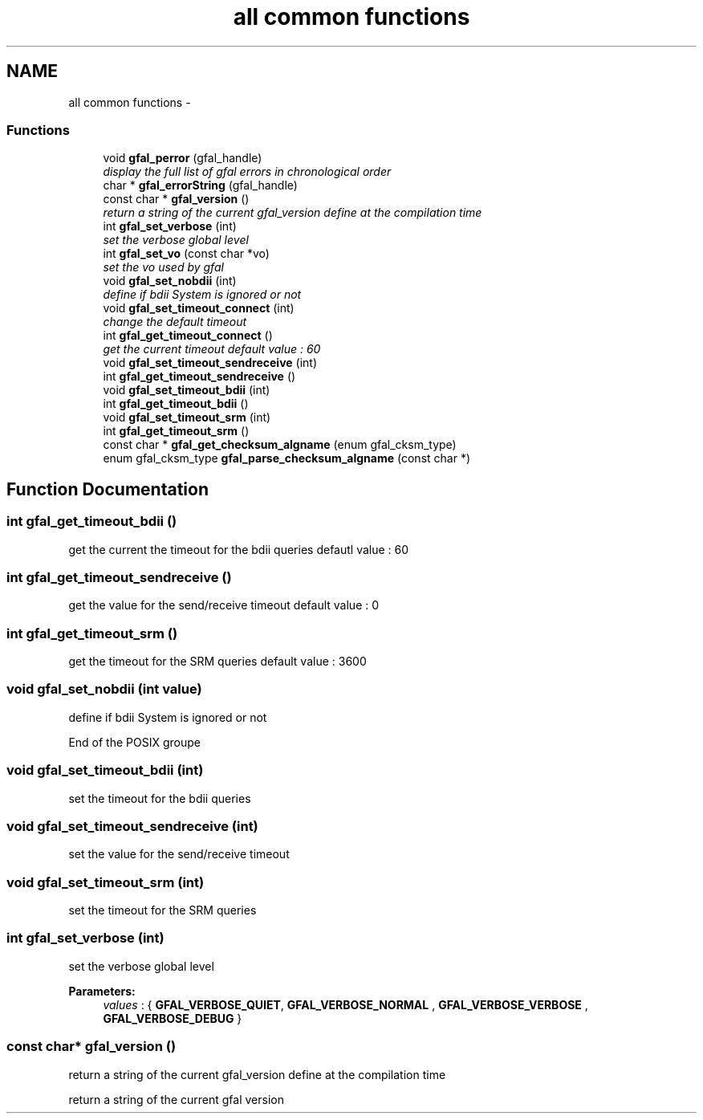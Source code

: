 .TH "all common functions" 3 "3 Aug 2011" "Version 1.90" "CERN org.glite.Gfal" \" -*- nroff -*-
.ad l
.nh
.SH NAME
all common functions \- 
.SS "Functions"

.in +1c
.ti -1c
.RI "void \fBgfal_perror\fP (gfal_handle)"
.br
.RI "\fIdisplay the full list of gfal errors in chronological order \fP"
.ti -1c
.RI "char * \fBgfal_errorString\fP (gfal_handle)"
.br
.ti -1c
.RI "const char * \fBgfal_version\fP ()"
.br
.RI "\fIreturn a string of the current gfal_version define at the compilation time \fP"
.ti -1c
.RI "int \fBgfal_set_verbose\fP (int)"
.br
.RI "\fIset the verbose global level \fP"
.ti -1c
.RI "int \fBgfal_set_vo\fP (const char *vo)"
.br
.RI "\fIset the vo used by gfal \fP"
.ti -1c
.RI "void \fBgfal_set_nobdii\fP (int)"
.br
.RI "\fIdefine if bdii System is ignored or not \fP"
.ti -1c
.RI "void \fBgfal_set_timeout_connect\fP (int)"
.br
.RI "\fIchange the default timeout \fP"
.ti -1c
.RI "int \fBgfal_get_timeout_connect\fP ()"
.br
.RI "\fIget the current timeout default value : 60 \fP"
.ti -1c
.RI "void \fBgfal_set_timeout_sendreceive\fP (int)"
.br
.ti -1c
.RI "int \fBgfal_get_timeout_sendreceive\fP ()"
.br
.ti -1c
.RI "void \fBgfal_set_timeout_bdii\fP (int)"
.br
.ti -1c
.RI "int \fBgfal_get_timeout_bdii\fP ()"
.br
.ti -1c
.RI "void \fBgfal_set_timeout_srm\fP (int)"
.br
.ti -1c
.RI "int \fBgfal_get_timeout_srm\fP ()"
.br
.ti -1c
.RI "const char * \fBgfal_get_checksum_algname\fP (enum gfal_cksm_type)"
.br
.ti -1c
.RI "enum gfal_cksm_type \fBgfal_parse_checksum_algname\fP (const char *)"
.br
.in -1c
.SH "Function Documentation"
.PP 
.SS "int gfal_get_timeout_bdii ()"
.PP
get the current the timeout for the bdii queries defautl value : 60 
.SS "int gfal_get_timeout_sendreceive ()"
.PP
get the value for the send/receive timeout default value : 0 
.SS "int gfal_get_timeout_srm ()"
.PP
get the timeout for the SRM queries default value : 3600 
.SS "void gfal_set_nobdii (int value)"
.PP
define if bdii System is ignored or not 
.PP
End of the POSIX groupe 
.SS "void gfal_set_timeout_bdii (int)"
.PP
set the timeout for the bdii queries 
.SS "void gfal_set_timeout_sendreceive (int)"
.PP
set the value for the send/receive timeout 
.SS "void gfal_set_timeout_srm (int)"
.PP
set the timeout for the SRM queries 
.SS "int gfal_set_verbose (int)"
.PP
set the verbose global level 
.PP
\fBParameters:\fP
.RS 4
\fIvalues\fP : { \fBGFAL_VERBOSE_QUIET\fP, \fBGFAL_VERBOSE_NORMAL\fP , \fBGFAL_VERBOSE_VERBOSE\fP , \fBGFAL_VERBOSE_DEBUG\fP } 
.RE
.PP

.SS "const char* gfal_version ()"
.PP
return a string of the current gfal_version define at the compilation time 
.PP
return a string of the current gfal version 
